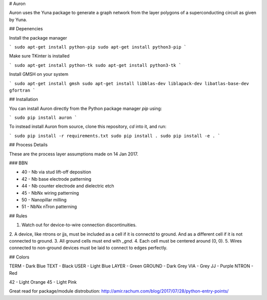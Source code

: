 # Auron

Auron uses the Yuna package to generate a graph network from the layer polygons
of a superconducting circuit as given by Yuna.

## Depenencies

Install the package manager

```
sudo apt-get install python-pip
sudo apt-get install python3-pip
```

Make sure TKinter is installed

```
sudo apt-get install python-tk
sudo apt-get install python3-tk
```

Install GMSH on your system

```
sudo apt-get install gmsh
sudo apt-get install libblas-dev liblapack-dev libatlas-base-dev gfortran
```

## Installation

You can install Auron directly from the Python package manager *pip* using:

```
sudo pip install auron
```

To instead install Auron from source, clone this repository, *cd* into it, and run:

```
sudo pip install -r requirements.txt
sudo pip install .
sudo pip install -e .
```

## Process Details

These are the process layer assumptions made on 14 Jan 2017.

### BBN 

* 40 - Nb via stud lift-off deposition 
* 42 - Nb base electrode patterning
* 44 - Nb counter electrode and dielectric etch
* 45 - NbNx wiring patterning
* 50 - Nanopillar milling
* 51 - NbNx nTron patterning

## Rules

1. Watch out for device-to-wire connection discontinuities.
2. A device, like ntrons or jjs, must be included as a cell if it is
connectd to ground. And as a different cell if it is not connected to ground.
3. All ground cells must end with `_gnd`.
4. Each cell must be centered around (0, 0).
5. Wires connected to non-ground devices must be laid to connect to edges perfectly.

## Colors

TERM - Dark Blue
TEXT - Black
USER - Light Blue
LAYER - Green
GROUND - Dark Grey
VIA - Grey
JJ - Purple
NTRON - Red

42 - Light Orange
45 - Light Pink

Great read for package/module distrobution: http://amir.rachum.com/blog/2017/07/28/python-entry-points/

